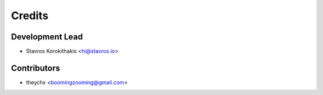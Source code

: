=======
Credits
=======

Development Lead
----------------

* Stavros Korokithakis <hi@stavros.io>

Contributors
------------

* theychx <boomingzooming@gmail.com>
